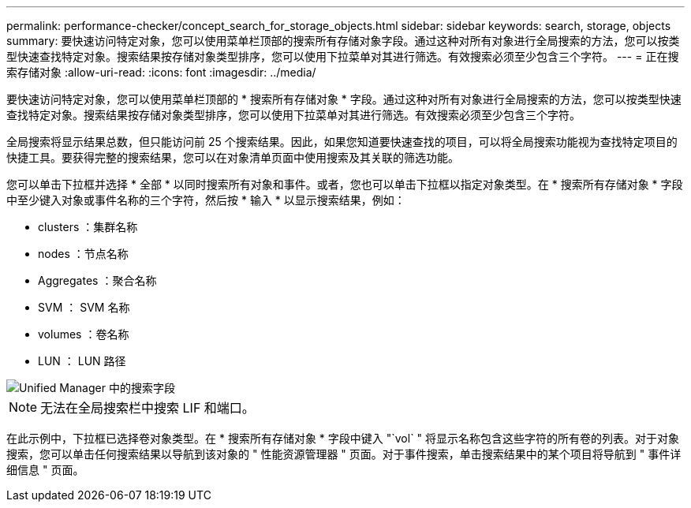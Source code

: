 ---
permalink: performance-checker/concept_search_for_storage_objects.html 
sidebar: sidebar 
keywords: search, storage, objects 
summary: 要快速访问特定对象，您可以使用菜单栏顶部的搜索所有存储对象字段。通过这种对所有对象进行全局搜索的方法，您可以按类型快速查找特定对象。搜索结果按存储对象类型排序，您可以使用下拉菜单对其进行筛选。有效搜索必须至少包含三个字符。 
---
= 正在搜索存储对象
:allow-uri-read: 
:icons: font
:imagesdir: ../media/


[role="lead"]
要快速访问特定对象，您可以使用菜单栏顶部的 * 搜索所有存储对象 * 字段。通过这种对所有对象进行全局搜索的方法，您可以按类型快速查找特定对象。搜索结果按存储对象类型排序，您可以使用下拉菜单对其进行筛选。有效搜索必须至少包含三个字符。

全局搜索将显示结果总数，但只能访问前 25 个搜索结果。因此，如果您知道要快速查找的项目，可以将全局搜索功能视为查找特定项目的快捷工具。要获得完整的搜索结果，您可以在对象清单页面中使用搜索及其关联的筛选功能。

您可以单击下拉框并选择 * 全部 * 以同时搜索所有对象和事件。或者，您也可以单击下拉框以指定对象类型。在 * 搜索所有存储对象 * 字段中至少键入对象或事件名称的三个字符，然后按 * 输入 * 以显示搜索结果，例如：

* clusters ：集群名称
* nodes ：节点名称
* Aggregates ：聚合名称
* SVM ： SVM 名称
* volumes ：卷名称
* LUN ： LUN 路径


image::../media/opm_search_field_jpg.gif[Unified Manager 中的搜索字段]

[NOTE]
====
无法在全局搜索栏中搜索 LIF 和端口。

====
在此示例中，下拉框已选择卷对象类型。在 * 搜索所有存储对象 * 字段中键入 "`vol` " 将显示名称包含这些字符的所有卷的列表。对于对象搜索，您可以单击任何搜索结果以导航到该对象的 " 性能资源管理器 " 页面。对于事件搜索，单击搜索结果中的某个项目将导航到 " 事件详细信息 " 页面。
